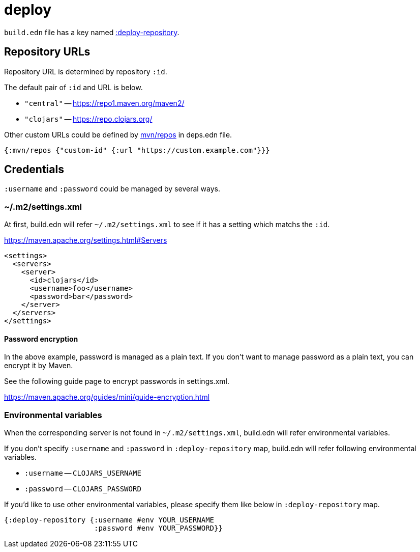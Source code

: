 = deploy

`build.edn` file has a key named link:./format/deploy-repository.adoc[:deploy-repository].

== Repository URLs

Repository URL is determined by repository `:id`.

The default pair of `:id` and URL is below.

- `"central"` -- https://repo1.maven.org/maven2/
- `"clojars"` -- https://repo.clojars.org/

Other custom URLs could be defined by https://clojure.org/reference/deps_and_cli#_maven[mvn/repos] in deps.edn file.

[source,clojure]
----
{:mvn/repos {"custom-id" {:url "https://custom.example.com"}}}
----



== Credentials

`:username` and `:password` could be managed by several ways.

=== ~/.m2/settings.xml

At first, build.edn will refer `~/.m2/settings.xml` to see if it has a setting which matchs the `:id`.

https://maven.apache.org/settings.html#Servers

[source,xml]
----
<settings>
  <servers>
    <server>
      <id>clojars</id>
      <username>foo</username>
      <password>bar</password>
    </server>
  </servers>
</settings>
----

==== Password encryption

In the above example, password is managed as a plain text.
If you don't want to manage password as a plain text, you can encrypt it by Maven.

See the following guide page to encrypt passwords in settings.xml.

https://maven.apache.org/guides/mini/guide-encryption.html


=== Environmental variables

When the corresponding server is not found in `~/.m2/settings.xml`,
build.edn will refer environmental variables.

If you don't specify `:username` and `:password` in `:deploy-repository` map,
build.edn will refer following environmental variables.

- `:username` -- `CLOJARS_USERNAME`
- `:password` -- `CLOJARS_PASSWORD`

If you'd like to use other environmental variables, please specify them like below in `:deploy-repository` map.

[source,clojure]
----
{:deploy-repository {:username #env YOUR_USERNAME
                     :password #env YOUR_PASSWORD}}
----

